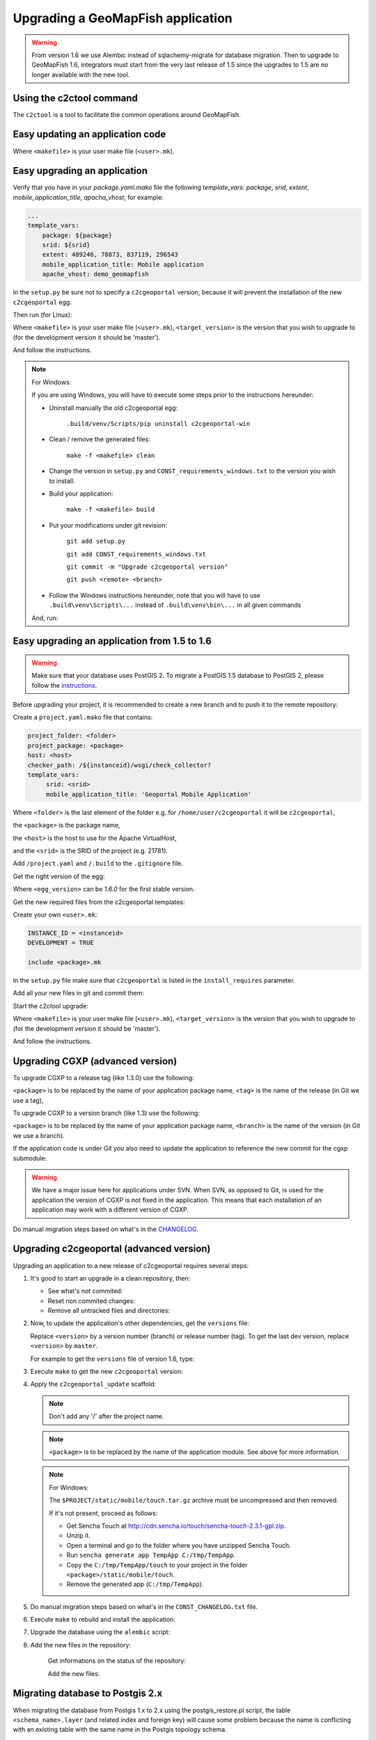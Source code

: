 .. _integrator_upgrade_application:

Upgrading a GeoMapFish application
==================================

.. warning::

    From version 1.6 we use Alembic instead of sqlachemy-migrate for database migration.
    Then to upgrade to GeoMapFish 1.6, integrators must start from the very last release
    of 1.5 since the upgrades to 1.5 are no longer available with the new tool.

Using the c2ctool command
-------------------------

The ``c2ctool`` is a tool to facilitate the common operations around GeoMapFish.


Easy updating an application code
---------------------------------

.. prompt:: bash

   make -f <makefile> update
   make -f <makefile> build

Where ``<makefile>`` is your user make file (``<user>.mk``).


Easy upgrading an application
-----------------------------

Verify that you have in your `package.yaml.mako` file the following `template_vars`: `package`, `srid`, `extent`, `mobile_application_title`, `apacha_vhost`, for example:

.. code:: yaml

   ...
   template_vars:
       package: ${package}
       srid: ${srid}
       extent: 489246, 78873, 837119, 296543
       mobile_application_title: Mobile application
       apache_vhost: demo_geomapfish

In the ``setup.py`` be sure not to specify a ``c2cgeoportal`` version,
because it will prevent the installation of the new ``c2cgeoportal`` egg.

Then run (for Linux):

.. prompt:: bash

   .build/venv/bin/c2ctool upgrade <makefile> <target_version>

Where ``<makefile>`` is your user make file (``<user>.mk``),
``<target_version>`` is the version that you wish to upgrade to
(for the development version it should be 'master').

And follow the instructions.


.. note:: For Windows:

    If you are using Windows, you will have to execute some steps prior
    to the instructions hereunder:

    * Uninstall manually the old c2cgeoportal egg:

        ``.build/venv/Scripts/pip uninstall c2cgeoportal-win``

    * Clean / remove the generated files:

        ``make -f <makefile> clean``

    * Change the version in ``setup.py`` and ``CONST_requirements_windows.txt``
      to the version you wish to install.
    * Build your application:

        ``make -f <makefile> build``

    *  Put your modifications under git revision:

        ``git add setup.py``

        ``git add CONST_requirements_windows.txt``

        ``git commit -m "Upgrade c2cgeoportal version"``

        ``git push <remote> <branch>``

    * Follow the Windows instructions hereunder, note that you will have to use
      ``.build\venv\Scripts\...`` instead of ``.build\venv\bin\...`` in all given
      commands

    And, run:

    .. prompt:: bash

       .build/venv/Scripts/c2ctool upgrade --windows <makefile> \
            <target_version>


Easy upgrading an application from 1.5 to 1.6
---------------------------------------------

.. warning::

    Make sure that your database uses PostGIS 2. To migrate
    a PostGIS 1.5 database to PostGIS 2, please follow the
    `instructions <upgrade_application.html#migrating-database-to-postgis-2-x>`_.

Before upgrading your project, it is recommended to create a new
branch and to push it to the remote repository:

.. prompt:: bash

   git checkout -b 1.6
   git push origin 1.6

Create a ``project.yaml.mako`` file that contains:

.. code::

   project_folder: <folder>
   project_package: <package>
   host: <host>
   checker_path: /${instanceid}/wsgi/check_collector?
   template_vars:
        srid: <srid>
        mobile_application_title: 'Geoportal Mobile Application'

Where ``<folder>`` is the last element of the folder e.g. for
``/home/user/c2cgeoportal`` it will be ``c2cgeoportal``,

the ``<package>`` is the package name,

the ``<host>`` is the host to use for the Apache VirtualHost,

and the ``<srid>`` is the SRID of the project (e.g. 21781).


Add ``/project.yaml`` and ``/.build`` to the ``.gitignore`` file.

Get the right version of the egg:

.. prompt:: bash

   mkdir .build
   virtualenv --setuptools --no-site-packages .build/venv
   .build/venv/bin/pip install \
        --index-url http://pypi.camptocamp.net/pypi \
        'pip>=7' 'setuptools>=12'
   .build/venv/bin/pip install \
        --index-url http://pypi.camptocamp.net/pypi \
        --trusted-host pypi.camptocamp.net \
        --find-links http://pypi.camptocamp.net/internal-pypi/index/c2cgeoportal \
        https://github.com/camptocamp/pyramid_closure/archive/819bc43420b3cd924d8698c5a9606592c19dbb15.zip#egg=pyramid_closure \
        https://github.com/Pylons/pyramid/archive/1e02bbfc0df09259bf207112acf019c8dba44a90.zip#egg=pyramid \
        c2cgeoportal==<egg_version>

Where ``<egg_version>`` can be *1.6.0* for the first stable version.

Get the new required files from the c2cgeoportal templates:

.. prompt:: bash

   .build/venv/bin/pcreate --interactive -s c2cgeoportal_create \
        /tmp/<project> package=<package> srid=-1
   .build/venv/bin/pcreate --interactive -s c2cgeoportal_update \
        /tmp/<project> package=<package>
   cp /tmp/<project>/CONST_Makefile \
        /tmp/<project>/CONST_requirements_windows.txt \
        /tmp/<project>/CONST_dev-requirements.txt \
        /tmp/<project>/CONST_requirements.txt \
        /tmp/<project>/CONST_packages.yaml \
        /tmp/<project>/CONST_versions.txt \
        /tmp/<project>/CONST_vars.yaml \
        /tmp/<project>/<package>.mk \
        /tmp/<project>/vars_<package>.yaml .
   mkdir -p print/WEB-INF/classes
   cp /tmp/<project>/print/WEB-INF/classes/logback.xml.mako print/WEB-INF/classes
   rm -rf /tmp/<project>

Create your own ``<user>.mk``:

.. code::

   INSTANCE_ID = <instanceid>
   DEVELOPMENT = TRUE

   include <package>.mk

In the ``setup.py`` file make sure that ``c2cgeoportal`` is listed in the ``install_requires`` parameter.

Add all your new files in git and commit them:

.. prompt:: bash

   git add project.yaml.mako CONST_* <package>.mk \
        vars_<package>.yaml <user>.mk .gitignore
   git rm project.yaml
   git commit -m "Initialize the upgrade to 1.6"

Start the c2ctool upgrade:

.. prompt:: bash

   rm -rf .build/*
   make -f <makefile> project.yaml .build/requirements.timestamp
   .build/venv/bin/c2ctool upgrade <makefile> <target_version>

Where ``<makefile>`` is your user make file (``<user>.mk``),
``<target_version>`` is the version that you wish to upgrade to
(for the development version it should be 'master').

And follow the instructions.


Upgrading CGXP (advanced version)
---------------------------------

To upgrade CGXP to a release tag (like 1.3.0) use the following:

.. prompt:: bash

    cd <package>/static/lib/cgxp
    git fetch
    git checkout <tag>
    git submodule sync
    git submodule update --init

``<package>`` is to be replaced by the name of your application package name,
``<tag>`` is the name of the release (in Git we use a tag),

To upgrade CGXP to a version branch (like 1.3) use the following:

.. prompt:: bash

    cd <package>/static/lib/cgxp
    git fetch
    git checkout <branch>
    git pull origin <branch>
    git submodule sync
    git submodule update --init

``<package>`` is to be replaced by the name of your application package name,
``<branch>`` is the name of the version (in Git we use a branch).

If the application code is under Git you also need to update the application
to reference the new commit for the cgxp submodule:

.. prompt:: bash

    cd -
    git add <package>/static/lib/cgxp

.. warning::

    We have a major issue here for applications under SVN. When SVN, as
    opposed to Git, is used for the application the version of CGXP is
    not fixed in the application. This means that each installation of
    an application may work with a different version of CGXP.

Do manual migration steps based on what's in the
`CHANGELOG <https://github.com/camptocamp/cgxp/blob/master/CHANGELOG.rst>`_.


Upgrading c2cgeoportal (advanced version)
-----------------------------------------

Upgrading an application to a new release of c2cgeoportal requires several
steps:

1. It's good to start an upgrade in a clean repository, then:

   * See what's not commited:

     .. prompt:: bash

        git status

   * Reset non commited changes:

     .. prompt:: bash

        git reset --hard

   * Remove all untracked files and directories:

     .. prompt:: bash

        git clean -f -d

2. Now, to update the application's other dependencies,
   get the ``versions`` file:

   .. prompt:: bash

       wget https://raw.github.com/camptocamp/c2cgeoportal/<version>/c2cgeoportal/scaffolds/update/CONST_versions.txt -O CONST_versions.txt
       wget https://raw.github.com/camptocamp/c2cgeoportal/<version>/c2cgeoportal/scaffolds/update/CONST_requirements.txt -O CONST_requirements.txt

   Replace ``<version>`` by a version number (branch) or release number (tag).
   To get the last dev version, replace ``<version>`` by ``master``.

   For example to get the ``versions`` file of version 1.6, type:

   .. prompt:: bash

       wget https://raw.github.com/camptocamp/c2cgeoportal/1.6/c2cgeoportal/scaffolds/update/CONST_versions.txt -O CONST_versions.txt
       wget https://raw.github.com/camptocamp/c2cgeoportal/1.6/c2cgeoportal/scaffolds/update/CONST_requirements.txt -O CONST_requirements.txt

3. Execute ``make`` to get the new ``c2cgeoportal`` version:

   .. prompt:: bash

        make -f <user>.mk build

4. Apply the ``c2cgeoportal_update`` scaffold:

   .. prompt:: bash

       .build/venv/bin/pcreate --interactive -s c2cgeoportal_update ../<project> package=<package>

   .. note::

      Don't add any '/' after the project name.

   .. note::

      ``<package>`` is to be replaced by the name of the application module.
      See above for more information.

   .. note:: For Windows:

      The ``$PROJECT/static/mobile/touch.tar.gz`` archive must be uncompressed and then removed.

      If it's not present, proceed as follows:

      * Get Sencha Touch at http://cdn.sencha.io/touch/sencha-touch-2.3.1-gpl.zip.
      * Unzip it.
      * Open a terminal and go to the folder where you have unzipped Sencha Touch.
      * Run ``sencha generate app TempApp C:/tmp/TempApp``.
      * Copy the ``C:/tmp/TempApp/touch`` to your project in the folder ``<package>/static/mobile/touch``.
      * Remove the generated app (``C:/tmp/TempApp``).

5. Do manual migration steps based on what's in the ``CONST_CHANGELOG.txt``
   file.

6. Execute ``make`` to rebuild and install the application:

   .. prompt:: bash

        make -f <user>.mk build

7. Upgrade the database using the ``alembic`` script:

   .. prompt:: bash

       .build/venv/bin/alembic upgrade head
       .build/venv/bin/alembic -c alembic_static.ini upgrade head


8. Add the new files in the repository:

    Get informations on the status of the repository:

    .. prompt:: bash

        git status

    Add the new files:

    .. prompt:: bash

        git add <file1> <file2> ...


Migrating database to Postgis 2.x
---------------------------------

When migrating the database from Postgis 1.x to 2.x using the postgis_restore.pl
script, the table ``<schema_name>.layer`` (and related index and foreign key)
will cause some problem because the name is conflicting with an existing table
with the same name in the Postgis topology schema.

The easiest workaroud is to rename the table, index and foreign key before
creating the Postgres dump and reimporting the data with postgis_restore.pl.
Then renaming them back after the restoration.

First rename all the conflicting items:

   .. code:: sql

      ALTER INDEX <schema_name>.layer_pkey RENAME TO layertmp_pkey;
      ALTER TABLE <schema_name>.layer ADD CONSTRAINT layertmp_id_fkey FOREIGN KEY (id) REFERENCES <schema_name>.treeitem(id);
      ALTER TABLE <schema_name>.layer DROP CONSTRAINT layer_id_fkey;
      ALTER TABLE <schema_name>.layer RENAME TO layertmp;

.. note::
  We can't rename a foreign key, we have to create a new one before removing the
  old one.

Then you can create the database dump and run postgis_restore.pl to restore
it in your Postgis 2.x database (exemple using Postgres 9.1, Postgis 2.1):

    .. prompt:: bash

       sudo -u postgres createdb -T template_postgis <database_name>
       perl /usr/share/Postgresql/9.1/contrib/Postgis-2.1/postgis_restore.pl -v <dump_name>.dump | sudo -u postgres psql <database_name>

.. note::
  If you dont have a template_postgis database, you need to add Postgis support
  manually, refer to :ref:`integrator_install_application_create_database`.

Once restored, set the original names back:

   .. code:: sql

      ALTER TABLE <schema_name>.layertmp RENAME TO layer;
      ALTER INDEX <schema_name>.layertmp_pkey RENAME TO layer_pkey;
      ALTER TABLE <schema_name>.layer ADD CONSTRAINT layer_id_fkey FOREIGN KEY (id) REFERENCES <schema_name>.treeitem(id);
      ALTER TABLE <schema_name>.layer DROP CONSTRAINT layertmp_id_fkey;

Edition
+++++++

If you migrate editable tables, you need to modify the geometry data types to
match Postgis 2 new Typmod.

Example for a layer with ``Point`` geometries and a 21781 projection:

   .. code:: sql

      ALTER TABLE my_table ALTER COLUMN geom SET DATA TYPE geometry(Point, 21781);

To help doing it on several tables at once, here is a function and an example
of usage:

   .. code:: sql

      CREATE OR REPLACE FUNCTION migrategeomtopostgis2(_tablename text, _geomcolumn text, _geomtype text, _srid int) RETURNS void AS $$
      DECLARE
      _cleangeomtype text;
      BEGIN
      _cleangeomtype := initcap(lower(_geomtype));
      EXECUTE ' ALTER TABLE ' || _tablename || ' ALTER COLUMN ' || _geomcolumn || ' SET DATA TYPE geometry(' || _cleangeomtype || ', ' || _srid || ')';
      EXECUTE ' ALTER TABLE ' || _tablename || ' DROP CONSTRAINT IF EXISTS enforce_dims_' || _geomcolumn;
      EXECUTE ' ALTER TABLE ' || _tablename || ' DROP CONSTRAINT IF EXISTS enforce_geotype_' || _geomcolumn;
      EXECUTE ' ALTER TABLE ' || _tablename || ' DROP CONSTRAINT IF EXISTS enforce_srid_' || _geomcolumn;
      END
      $$
      LANGUAGE PLPGSQL;

      select migrategeomtopostgis2(f_table_schema || '.' || f_table_name, f_geometry_column, type, srid) from geometry_columns where f_table_schema IN ('schema1','schema2','schema3');

Where ``schemaX`` are the names of the schemas where the tables you want to
convert are.

You need to create the ``migrategeomtopostgis2`` function first (simply copy
and input the function definition above in your terminal), then execute the
``select`` (adapted to your need).

If the following constraints do not exist, ``enforce_dims_<geometry_column>``,
``enforce_geotype_<geometry_column>`` or ``enforce_srid_<geometry_column>``,
the query will output some ``NOTICE``, which may mean you have used other
names for your constraints, so you should have a look at the corresponding
tables and remove the constraints manually.

If you have created views depending on the modified table, you need to drop
and recreate all the related views.

Here are some helper queries to generate .sql files containing the views DROP
and CREATE SQL queries:

   .. code:: sql

      copy ( select 'CREATE OR REPLACE VIEW ' || schemaname || '.' || viewname || ' AS ' || regexp_replace(definition,E'[\\n\\r]+', ' ', 'g') from pg_catalog.pg_views where schemaname IN ('schema1','schema2','schema3') ) to '/tmp/view_create.sql';
      copy ( select 'DROP VIEW ' || schemaname || '.' || viewname || ' CASCADE;' from pg_catalog.pg_views where schemaname IN ('schema1','schema2','schema3') ) to '/tmp/view_drop.sql';


Test and commit
---------------

* After the upgrade process is done, do a final build of the application:

  .. prompt:: bash

    make -f <user>.mk build

* Test your application.

* Test the checker at `http://<application base>/wsgi/check_collector?type=all`.

* Commit your changes:

  .. prompt:: bash

    git commit -am "Upgrade to GeoMapFish <release>"
